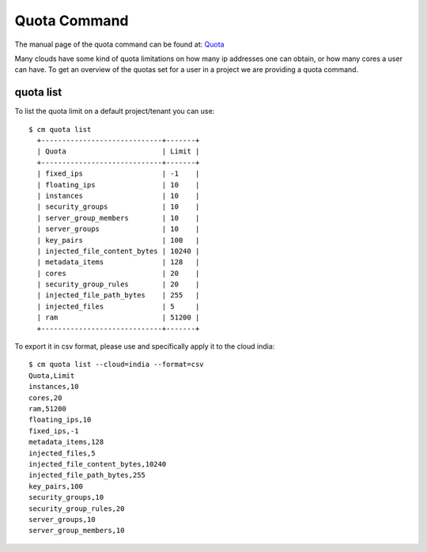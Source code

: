 Quota Command
======================================================================

The manual page of the quota command can be found at: `Quota
<../man/man.html#quota>`_

Many clouds have some kind of quota limitations on how many ip
addresses one can obtain, or how many cores a user can have. To get an
overview of the quotas set for a user in a project we are providing a
quota command.

quota list
----------------------------------------------------------------------

To list the quota limit on a default project/tenant you can use::

  $ cm quota list
    +-----------------------------+-------+
    | Quota                       | Limit |
    +-----------------------------+-------+
    | fixed_ips                   | -1    |
    | floating_ips                | 10    |
    | instances                   | 10    |
    | security_groups             | 10    |
    | server_group_members        | 10    |
    | server_groups               | 10    |
    | key_pairs                   | 100   |
    | injected_file_content_bytes | 10240 |
    | metadata_items              | 128   |
    | cores                       | 20    |
    | security_group_rules        | 20    |
    | injected_file_path_bytes    | 255   |
    | injected_files              | 5     |
    | ram                         | 51200 |
    +-----------------------------+-------+

To export it in csv format, please use and specifically apply it to
the cloud india::

    $ cm quota list --cloud=india --format=csv
    Quota,Limit
    instances,10
    cores,20
    ram,51200
    floating_ips,10
    fixed_ips,-1
    metadata_items,128
    injected_files,5
    injected_file_content_bytes,10240
    injected_file_path_bytes,255
    key_pairs,100
    security_groups,10
    security_group_rules,20
    server_groups,10
    server_group_members,10

